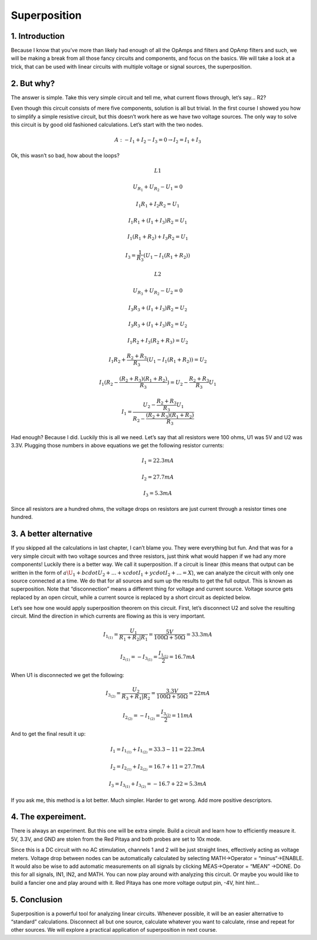 Superposition
================

1. Introduction
------------------
Because I know that you’ve more than likely had enough of all the OpAmps and filters and OpAmp filters and such, we will be making a break from all those fancy circuits and components, and focus on the basics. We will take a look at a trick, that can be used with linear circuits with multiple voltage or signal sources, the superposition.

.. raw:: html

    <div style="position: relative; padding-bottom: 56.25%; height: 0; overflow: hidden; max-width: 100%; height: auto;">
        <iframe src="//www.youtube.com/embed/dQw4w9WgXcQ" frameborder="0" allowfullscreen style="position: absolute; top: 0; left: 0; width: 100%; height: 100%;"></iframe>
    </div>

2. But why?
----------------
The answer is simple. Take this very simple circuit and tell me, what current flows through, let’s say… R2?

.. image:: img/6_schematic.png
	:name: a simple circuit
	:align: center

Even though this circuit consists of mere five components, solution is all but trivial. In the first course I showed you how to simplify a simple resistive circuit, but this doesn’t work here as we have two voltage sources. The only way to solve this circuit is by good old fashioned calculations. Let’s start with the two nodes.

	.. math:: A:-I_1+I_2-I_3=0 \rightarrow I_2=I_1+I_3

Ok, this wasn’t so bad, how about the loops?

	.. math:: L1
	.. math:: U_{R_1}+U_{R_2}-U_1=0
	.. math:: I_1 R_1+I_2 R_2=U_1
	.. math:: I_1 R_1+(I_1+I_3 ) R_2=U_1
	.. math:: I_1 (R_1+R_2 )+I_3 R_2=U_1
	.. math:: I_3=\frac{1}{R_3} (U_1-I_1 (R_1+R_2 ))
	
	.. math:: L2
	.. math:: U_{R_3}+U_{R_2}-U_2=0
	.. math:: I_3 R_3+(I_1+I_3 ) R_2=U_2
	.. math:: I_3 R_3+(I_1+I_3 ) R_2=U_2
	.. math:: I_1 R_2+I_3 (R_2+R_3 )=U_2
	.. math:: I_1 R_2+\frac{R_2+R_3}{R_3}  (U_1-I_1 (R_1+R_2 ))=U_2
	.. math:: I_1 (R_2-\frac{(R_2+R_3)(R_1+R_2)}{R_3})=U_2-\frac{R_2+R_3}{R_3}  U_1
	.. math:: I_1 = \frac{U_2-\frac{R_2+R_3}{R_3}  U_1}{R_2-\frac{(R_2+R_3)(R_1+R_2)}{R_3}}

Had enough? Because I did. Luckily this is all we need. Let’s say that all resistors were 100 ohms, U1 was 5V and U2 was 3.3V. Plugging those numbers in above equations we get the following resistor currents:

	.. math:: I_1=22.3 mA
	.. math:: I_2=27.7 mA
	.. math:: I_3=5.3 mA

Since all resistors are a hundred ohms, the voltage drops on resistors are just current through a resistor times one hundred.

3. A better alternative
---------------------------
If you skipped all the calculations in last chapter, I can’t blame you. They were everything but fun. And that was for a very simple circuit with two voltage sources and three resistors, just think what would happen if we had any more components!
Luckily there is a better way. We call it superposition. If a circuit is linear (this means that output can be written in the form of :math:`a\U_1+bcdotU_2+...+xcdotI_1+ycdotI_2+...=X`), we can analyze the circuit with only one source connected at a time. We do that for all sources and sum up the results to get the full output. This is known as superposition.
Note that “disconnection” means a different thing for voltage and current source. Voltage source gets replaced by an open circuit, while a current source is replaced by a short circuit as depicted below.

.. image:: img/6_disconnection.png
	:name: correct disconnection modes
	:align: center

Let’s see how one would apply superposition theorem on this circuit. First, let’s disconnect U2 and solve the resulting circuit. Mind the direction in which currents are flowing as this is very important.

	.. math:: I_{1_{(1)}}=\frac{U_1}{R_1+R_2 |R_1}=\frac{5 V}{100 \Omega+50 \Omega}=33.3 mA
	.. math:: I_{2_{(1)}}= -I_{3_{(1)}}=\frac{I_{1_{(1)}}}{2}=16.7 mA

When U1 is disconnected we get the following:	

	.. math:: I_{3_{(2)}}=\frac{U_2}{R_3+R_1 |R_2}=\frac{3.3 V}{100 \Omega +50 \Omega}=22 mA
	.. math:: I_{2_{(2)}}= -I_{1_{(2)}}=\frac{I_{3_{(2)}}}{2}=11 mA

And to get the final result it up:

	.. math:: I_1=I_{1_{(1)}}+I_{1_{(2)}}=33.3-11=22.3 mA
	.. math:: I_2=I_{2_{(1)}}+I_{2_{(2)}}=16.7+11=27.7 mA
	.. math:: I_3=I_{3_{(1)}}+I_{3_{(2)}}=-16.7+22=5.3 mA

If you ask me, this method is a lot better. Much simpler. Harder to get wrong. Add more positive descriptors.

4. The expereiment.
-----------------------
There is always an experiment. But this one will be extra simple. Build a circuit and learn how to efficiently measure it. 5V, 3.3V, and GND are stolen from the Red Pitaya and both probes are set to 10x mode.

.. image:: img/6_experiment.jpg
	:name: experimental setup
	:align: center

Since this is a DC circuit with no AC stimulation, channels 1 and 2 will be just straight lines, effectively acting as voltage meters. Voltage drop between nodes can be automatically calculated by selecting MATH->Operator = “minus“->ENABLE. It would also be wise to add automatic measurements on all signals by clicking MEAS->Operator = “MEAN” ->DONE. Do this for all signals, IN1, IN2, and MATH. You can now play around with analyzing this circuit. Or maybe you would like to build a fancier one and play around with it. Red Pitaya has one more voltage output pin, -4V, hint hint…

.. image:: img/6_meas.jpg
	:name: measurement
	:align: center

5. Conclusion
------------------------
Superposition is a powerful tool for analyzing linear circuits. Whenever possible, it will be an easier alternative to “standard” calculations. Disconnect all but one source, calculate whatever you want to calculate, rinse and repeat for other sources. We will explore a practical application of superposition in next course.